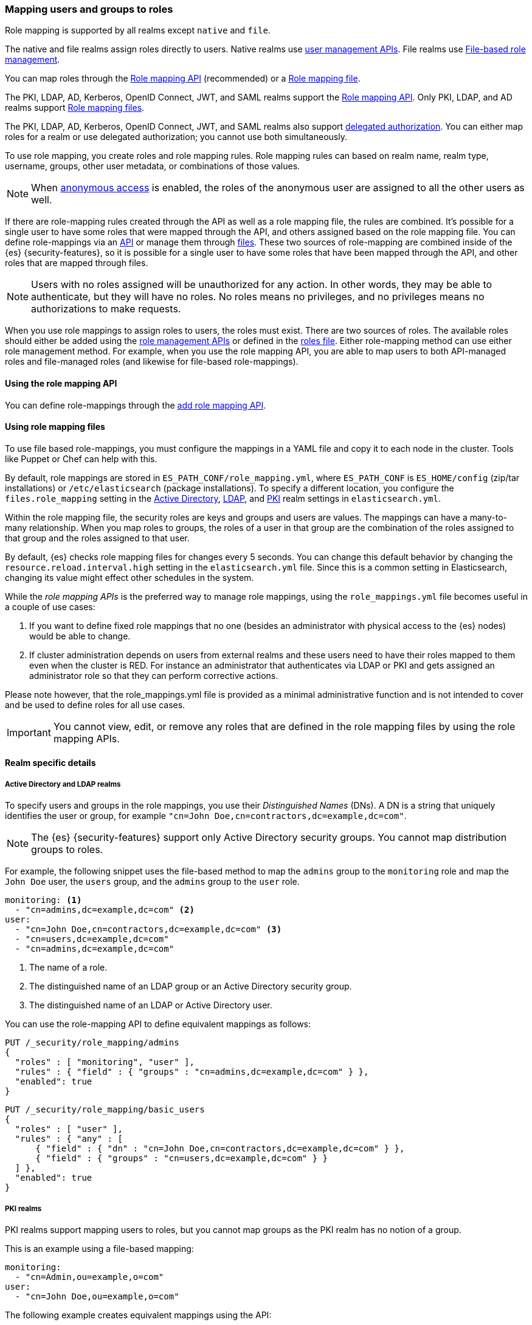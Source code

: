 [role="xpack"]
[[mapping-roles]]
=== Mapping users and groups to roles

Role mapping is supported by all realms except `native` and `file`.

The native and file realms assign roles directly to users.
Native realms use <<managing-native-users,user management APIs>>.
File realms use <<roles-management-file,File-based role management>>.

You can map roles through the 
<<mapping-roles-api, Role mapping API>> (recommended) or a <<mapping-roles-file, Role mapping file>>.


The PKI, LDAP, AD, Kerberos, OpenID Connect, JWT, and SAML realms support the
<<mapping-roles-api, Role mapping API>>. Only PKI, LDAP, and AD realms
support <<mapping-roles-file, Role mapping files>>.

The PKI, LDAP, AD, Kerberos, OpenID Connect, JWT, and
SAML realms also support <<authorization_realms,delegated authorization>>.
You can either map roles for a realm or use delegated authorization; you cannot use both simultaneously.

To use role mapping, you create roles and role mapping rules.
Role mapping rules can based on realm name, realm type, username, groups,
other user metadata, or combinations of those values.

NOTE: When <<anonymous-access,anonymous access>> is enabled, the roles
of the anonymous user are assigned to all the other users as well.

If there are role-mapping rules created through the API as well as a role mapping file, 
the rules are combined. 
It's possible for a single user to have some roles that were mapped through the API, 
and others assigned based on the role mapping file.
You can define role-mappings via an
<<mapping-roles-api, API>> or manage them through <<mapping-roles-file, files>>.
These two sources of role-mapping are combined inside of the {es}
{security-features}, so it is
possible for a single user to have some roles that have been mapped through
the API, and other roles that are mapped through files.

NOTE: Users with no roles assigned will be unauthorized for any action.
In other words, they may be able to authenticate, but they will have no roles.
No roles means no privileges, and no privileges means no authorizations to
make requests.

When you use role mappings to assign roles to users, the roles must exist.
There are two sources of roles.
The available roles should either be added using the
<<security-role-apis,role management APIs>> or defined in the
<<roles-management-file,roles file>>. Either role-mapping method can use
either role management method. For example, when you use the role mapping API,
you are able to map users to both API-managed roles and file-managed roles
(and likewise for file-based role-mappings).

[[mapping-roles-api]]
==== Using the role mapping API

You can define role-mappings through the
<<security-api-put-role-mapping,add role mapping API>>.

[[mapping-roles-file]]
==== Using role mapping files

To use file based role-mappings, you must configure the mappings in a YAML file
and copy it to each node in the cluster. Tools like Puppet or Chef can help with
this.

By default, role mappings are stored in `ES_PATH_CONF/role_mapping.yml`,
where `ES_PATH_CONF` is `ES_HOME/config` (zip/tar installations) or
`/etc/elasticsearch` (package installations). To specify a different location,
you configure the `files.role_mapping` setting in the
<<ref-ad-settings,Active Directory>>,
<<ref-ldap-settings,LDAP>>, and
<<ref-pki-settings,PKI>> realm settings in
`elasticsearch.yml`.

Within the role mapping file, the security roles are keys and groups and users
are values. The mappings can have a many-to-many relationship. When you map roles
to groups, the roles of a user in that group are the combination of the roles
assigned to that group and the roles assigned to that user.

By default, {es} checks role mapping files for changes every 5 seconds.
You can change this default behavior by changing the
`resource.reload.interval.high` setting in the `elasticsearch.yml` file. Since
this is a common setting in Elasticsearch, changing its value might effect other
schedules in the system.

While the _role mapping APIs_ is the preferred way to manage role mappings, using
the `role_mappings.yml` file becomes useful in a couple of use cases:

. If you want to define fixed role mappings that no one (besides an administrator
with physical access to the {es} nodes) would be able to change.

. If cluster administration depends on users from external realms and these users
need to have their roles mapped to them even when the cluster is RED. For instance
an administrator that authenticates via LDAP or PKI and gets assigned an
administrator role so that they can perform corrective actions.

Please note however, that the role_mappings.yml file is provided
as a minimal administrative function and is not intended to cover and be used to
define roles for all use cases.

IMPORTANT: You cannot view, edit, or remove any roles that are defined in the role
mapping files by using the role mapping APIs.

==== Realm specific details
[discrete]
[[ldap-role-mapping]]
===== Active Directory and LDAP realms

To specify users and groups in the role mappings, you use their
_Distinguished Names_ (DNs). A DN is a string that uniquely identifies the user
or group, for example `"cn=John Doe,cn=contractors,dc=example,dc=com"`.

NOTE: The {es} {security-features} support only Active Directory security groups.
You cannot map distribution groups to roles.

For example, the following snippet uses the file-based method to map the
`admins` group to the `monitoring` role and map the `John Doe` user, the
`users` group, and the `admins` group to the `user` role.

[source, yaml]
------------------------------------------------------------
monitoring: <1>
  - "cn=admins,dc=example,dc=com" <2>
user:
  - "cn=John Doe,cn=contractors,dc=example,dc=com" <3>
  - "cn=users,dc=example,dc=com"
  - "cn=admins,dc=example,dc=com"
------------------------------------------------------------
<1> The name of a role.
<2> The distinguished name of an LDAP group or an Active Directory security group.
<3> The distinguished name of an LDAP or Active Directory user.

You can use the role-mapping API to define equivalent mappings as follows:

[source,console]
--------------------------------------------------
PUT /_security/role_mapping/admins
{
  "roles" : [ "monitoring", "user" ],
  "rules" : { "field" : { "groups" : "cn=admins,dc=example,dc=com" } },
  "enabled": true
}
--------------------------------------------------

[source,console]
--------------------------------------------------
PUT /_security/role_mapping/basic_users
{
  "roles" : [ "user" ],
  "rules" : { "any" : [
      { "field" : { "dn" : "cn=John Doe,cn=contractors,dc=example,dc=com" } },
      { "field" : { "groups" : "cn=users,dc=example,dc=com" } }
  ] },
  "enabled": true
}
--------------------------------------------------

[discrete]
[[pki-role-mapping]]
===== PKI realms

PKI realms support mapping users to roles, but you cannot map groups as
the PKI realm has no notion of a group.

This is an example using a file-based mapping:

[source, yaml]
------------------------------------------------------------
monitoring:
  - "cn=Admin,ou=example,o=com"
user:
  - "cn=John Doe,ou=example,o=com"
------------------------------------------------------------

The following example creates equivalent mappings using the API:

[source,console]
--------------------------------------------------
PUT /_security/role_mapping/admin_user
{
  "roles" : [ "monitoring" ],
  "rules" : { "field" : { "dn" : "cn=Admin,ou=example,o=com" } },
  "enabled": true
}
--------------------------------------------------

[source,console]
--------------------------------------------------
PUT /_security/role_mapping/basic_user
{
  "roles" : [ "user" ],
  "rules" : { "field" : { "dn" : "cn=John Doe,ou=example,o=com" } },
  "enabled": true
}
--------------------------------------------------
